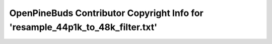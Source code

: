 ===============================================================================
OpenPineBuds Contributor Copyright Info for 'resample_44p1k_to_48k_filter.txt'
===============================================================================

